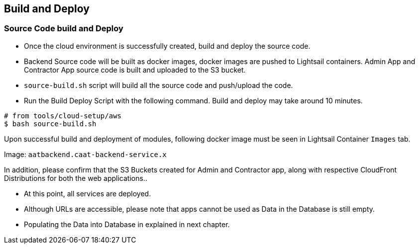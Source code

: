 
== Build and Deploy

=== Source Code build and Deploy

* Once the cloud environment is successfully created, build and deploy the source code.
* Backend Source code will be built as docker images, docker images are pushed to Lightsail containers. Admin App and Contractor App source code is built and uploaded to the S3 bucket.
* `source-build.sh` script will build all the source code and push/upload the code.
* Run the Build Deploy Script with the following command. Build and deploy may take around 10 minutes.

[source,shell]
----
# from tools/cloud-setup/aws
$ bash source-build.sh
----

Upon successful build and deployment of modules, following docker image must be seen in Lightsail Container `Images` tab.

Image: `aatbackend.caat-backend-service.x`

In addition, please confirm that the S3 Buckets created for Admin and Contractor app, along with respective CloudFront Distributions for both the web applications..

* At this point, all services are deployed.
* Although URLs are accessible, please note that apps cannot be used as Data in the Database is still empty.
* Populating the Data into Database in explained in next chapter.
